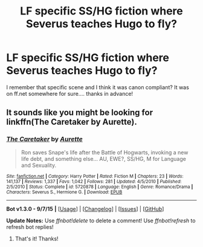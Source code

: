 #+TITLE: LF specific SS/HG fiction where Severus teaches Hugo to fly?

* LF specific SS/HG fiction where Severus teaches Hugo to fly?
:PROPERTIES:
:Author: -insert_user-
:Score: 0
:DateUnix: 1442440796.0
:DateShort: 2015-Sep-17
:FlairText: Request
:END:
I remember that specific scene and I think it was canon compliant? It was on ff.net somewhere for sure.... thanks in advance!


** It sounds like you might be looking for linkffn(The Caretaker by Aurette).
:PROPERTIES:
:Author: obanseh
:Score: 3
:DateUnix: 1442443664.0
:DateShort: 2015-Sep-17
:END:

*** [[http://www.fanfiction.net/s/5720878/1/][*/The Caretaker/*]] by [[https://www.fanfiction.net/u/1374460/Aurette][/Aurette/]]

#+begin_quote
  Ron saves Snape's life after the Battle of Hogwarts, invoking a new life debt, and something else... AU, EWE?, SS/HG, M for Language and Sexuality.
#+end_quote

^{/Site/: [[http://www.fanfiction.net/][fanfiction.net]] *|* /Category/: Harry Potter *|* /Rated/: Fiction M *|* /Chapters/: 23 *|* /Words/: 141,137 *|* /Reviews/: 1,337 *|* /Favs/: 1,042 *|* /Follows/: 281 *|* /Updated/: 4/5/2010 *|* /Published/: 2/5/2010 *|* /Status/: Complete *|* /id/: 5720878 *|* /Language/: English *|* /Genre/: Romance/Drama *|* /Characters/: Severus S., Hermione G. *|* /Download/: [[http://www.p0ody-files.com/ff_to_ebook/mobile/makeEpub.php?id=5720878][EPUB]]}

--------------

*Bot v1.3.0 - 9/7/15* *|* [[[https://github.com/tusing/reddit-ffn-bot/wiki/Usage][Usage]]] | [[[https://github.com/tusing/reddit-ffn-bot/wiki/Changelog][Changelog]]] | [[[https://github.com/tusing/reddit-ffn-bot/issues/][Issues]]] | [[[https://github.com/tusing/reddit-ffn-bot/][GitHub]]]

*Update Notes:* Use /ffnbot!delete/ to delete a comment! Use /ffnbot!refresh/ to refresh bot replies!
:PROPERTIES:
:Author: FanfictionBot
:Score: 1
:DateUnix: 1442443714.0
:DateShort: 2015-Sep-17
:END:

**** That's it! Thanks!
:PROPERTIES:
:Author: -insert_user-
:Score: 2
:DateUnix: 1442451612.0
:DateShort: 2015-Sep-17
:END:

